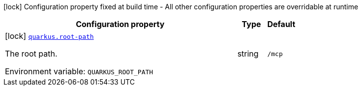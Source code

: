 [.configuration-legend]
icon:lock[title=Fixed at build time] Configuration property fixed at build time - All other configuration properties are overridable at runtime
[.configuration-reference.searchable, cols="80,.^10,.^10"]
|===

h|[.header-title]##Configuration property##
h|Type
h|Default

a|icon:lock[title=Fixed at build time] [[quarkus-mcp-server_quarkus-root-path]] [.property-path]##link:#quarkus-mcp-server_quarkus-root-path[`quarkus.root-path`]##

[.description]
--
The root path.


ifdef::add-copy-button-to-env-var[]
Environment variable: env_var_with_copy_button:+++QUARKUS_ROOT_PATH+++[]
endif::add-copy-button-to-env-var[]
ifndef::add-copy-button-to-env-var[]
Environment variable: `+++QUARKUS_ROOT_PATH+++`
endif::add-copy-button-to-env-var[]
--
|string
|`/mcp`

|===


